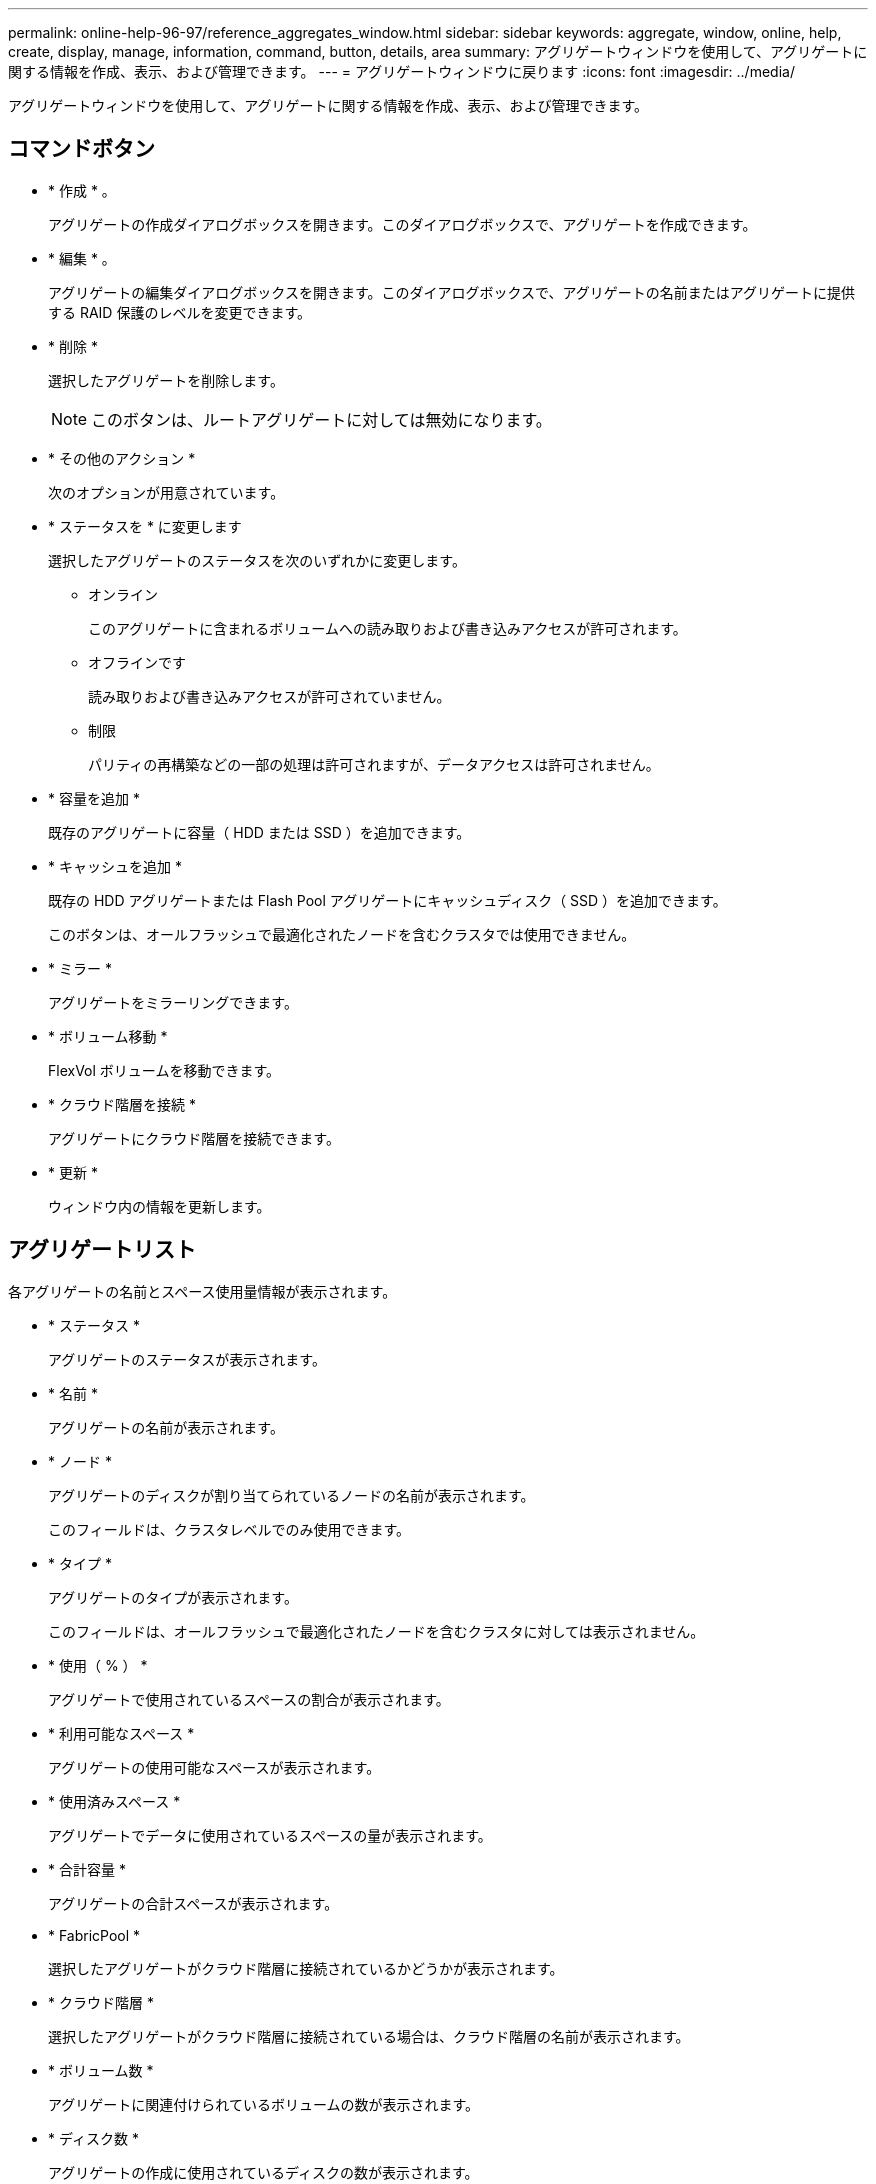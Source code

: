 ---
permalink: online-help-96-97/reference_aggregates_window.html 
sidebar: sidebar 
keywords: aggregate, window, online, help, create, display, manage, information, command, button, details, area 
summary: アグリゲートウィンドウを使用して、アグリゲートに関する情報を作成、表示、および管理できます。 
---
= アグリゲートウィンドウに戻ります
:icons: font
:imagesdir: ../media/


[role="lead"]
アグリゲートウィンドウを使用して、アグリゲートに関する情報を作成、表示、および管理できます。



== コマンドボタン

* * 作成 * 。
+
アグリゲートの作成ダイアログボックスを開きます。このダイアログボックスで、アグリゲートを作成できます。

* * 編集 * 。
+
アグリゲートの編集ダイアログボックスを開きます。このダイアログボックスで、アグリゲートの名前またはアグリゲートに提供する RAID 保護のレベルを変更できます。

* * 削除 *
+
選択したアグリゲートを削除します。

+
[NOTE]
====
このボタンは、ルートアグリゲートに対しては無効になります。

====
* * その他のアクション *
+
次のオプションが用意されています。

* * ステータスを * に変更します
+
選択したアグリゲートのステータスを次のいずれかに変更します。

+
** オンライン
+
このアグリゲートに含まれるボリュームへの読み取りおよび書き込みアクセスが許可されます。

** オフラインです
+
読み取りおよび書き込みアクセスが許可されていません。

** 制限
+
パリティの再構築などの一部の処理は許可されますが、データアクセスは許可されません。



* * 容量を追加 *
+
既存のアグリゲートに容量（ HDD または SSD ）を追加できます。

* * キャッシュを追加 *
+
既存の HDD アグリゲートまたは Flash Pool アグリゲートにキャッシュディスク（ SSD ）を追加できます。

+
このボタンは、オールフラッシュで最適化されたノードを含むクラスタでは使用できません。

* * ミラー *
+
アグリゲートをミラーリングできます。

* * ボリューム移動 *
+
FlexVol ボリュームを移動できます。

* * クラウド階層を接続 *
+
アグリゲートにクラウド階層を接続できます。

* * 更新 *
+
ウィンドウ内の情報を更新します。





== アグリゲートリスト

各アグリゲートの名前とスペース使用量情報が表示されます。

* * ステータス *
+
アグリゲートのステータスが表示されます。

* * 名前 *
+
アグリゲートの名前が表示されます。

* * ノード *
+
アグリゲートのディスクが割り当てられているノードの名前が表示されます。

+
このフィールドは、クラスタレベルでのみ使用できます。

* * タイプ *
+
アグリゲートのタイプが表示されます。

+
このフィールドは、オールフラッシュで最適化されたノードを含むクラスタに対しては表示されません。

* * 使用（ % ） *
+
アグリゲートで使用されているスペースの割合が表示されます。

* * 利用可能なスペース *
+
アグリゲートの使用可能なスペースが表示されます。

* * 使用済みスペース *
+
アグリゲートでデータに使用されているスペースの量が表示されます。

* * 合計容量 *
+
アグリゲートの合計スペースが表示されます。

* * FabricPool *
+
選択したアグリゲートがクラウド階層に接続されているかどうかが表示されます。

* * クラウド階層 *
+
選択したアグリゲートがクラウド階層に接続されている場合は、クラウド階層の名前が表示されます。

* * ボリューム数 *
+
アグリゲートに関連付けられているボリュームの数が表示されます。

* * ディスク数 *
+
アグリゲートの作成に使用されているディスクの数が表示されます。

* * Flash Pool *
+
Flash Pool アグリゲートの合計キャッシュサイズが表示されます。「 NA 」という値は、アグリゲートが Flash Pool アグリゲートではないことを示します。

+
このフィールドは、オールフラッシュで最適化されたノードを含むクラスタに対しては表示されません。

* * Mirrored * （ミラーリング）
+
アグリゲートがミラーされているかどうかが表示されます

* * SnapLock タイプ *
+
アグリゲートの SnapLock タイプが表示されます。





== 詳細領域

アグリゲートを選択すると、選択したアグリゲートに関する情報が表示されます。Show More Details をクリックすると、選択したアグリゲートに関する詳細情報を表示できます。

* * 概要タブ *
+
選択したアグリゲートに関する詳細な情報が表示されます。これには、アグリゲートのスペース割り当て、アグリゲートのスペース削減、アグリゲートのパフォーマンス（ IOPS および合計データ転送数）などの情報が含まれます。

* * ディスク情報タブ *
+
ディスクの名前、ディスクタイプ、物理サイズ、使用可能なサイズ、ディスクの位置などのディスクのレイアウト情報が表示されます。 ディスクのステータス、プレックス名、プレックスのステータス、 RAID グループ、 RAID タイプ、 選択したアグリゲートのストレージプール（存在する場合）を指定します。ディスクのプライマリパスに関連付けられたディスクポート、およびマルチパス設定の場合はディスクのセカンダリパスに関連付けられたディスク名も表示されます。

* * Volumes （ボリューム）タブ *
+
アグリゲート上の合計ボリューム数、合計アグリゲートスペース、およびアグリゲートにコミット済みのスペースについての詳細が表示されます。

* * パフォーマンスタブ *
+
スループットや IOPS など、アグリゲートのパフォーマンス指標のグラフが表示されます。スループットや IOPS についての読み取り、書き込み、および合計転送回数のパフォーマンス指標データが、 SSD と HDD で別々に表示されます。

+
クライアントのタイムゾーンやクラスタのタイムゾーンを変更すると、パフォーマンス指標のグラフも変わります。最新のグラフを表示するには、ブラウザの表示を更新してください。



* 関連情報 *

xref:task_provisioning_storage_through_aggregates.adoc[アグリゲートを使用したストレージのプロビジョニング]

xref:task_deleting_aggregates.adoc[アグリゲートを削除中]

xref:task_editing_aggregates.adoc[アグリゲートの編集]
